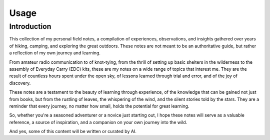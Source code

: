 Usage  
=====  
  
.. _intro:  
  
Introduction  
------------  
  
This collection of my personal field notes, a compilation of experiences,   
observations, and insights gathered over years of hiking, camping, and exploring the   
great outdoors. These notes are not meant to be an authoritative guide, but rather a   
reflection of my own journey and learning.    
  
From amateur radio communication to of knot-tying,   
from the thrill of setting up basic shelters in the wilderness to the assembly   
of Everyday Carry (EDC) kits, these are my notes on a wide range of topics that interest me.   
They are the result of countless hours spent under the open sky, of lessons learned through trial and error,   
and of the joy of discovery.    
  
These notes are a testament to the beauty of learning through experience, of the knowledge   
that can be gained not just from books, but from the rustling of leaves, the whispering of   
the wind, and the silent stories told by the stars. They are a reminder that every journey,   
no matter how small, holds the potential for great learning.    
  
So, whether you're a seasoned adventurer or a novice just starting out, I hope these notes   
will serve as a valuable reference, a source of inspiration, and a companion on your own journey into the wild.  
  
And yes, some of this content will be written or curated by AI.  
